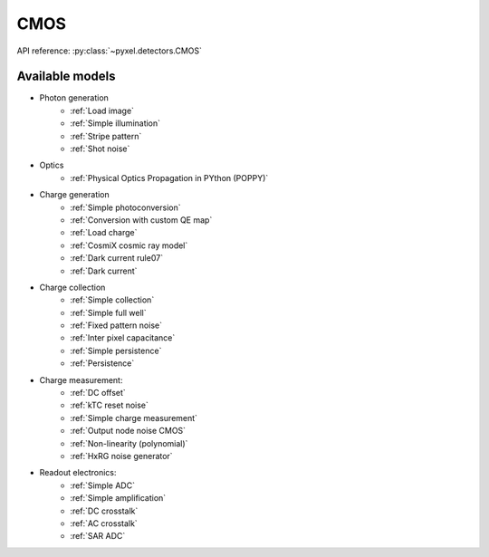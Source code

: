 .. _CMOS architecure:

####
CMOS
####

API reference: :py:class:`~pyxel.detectors.CMOS`

Available models
================

* Photon generation
    * :ref:`Load image`
    * :ref:`Simple illumination`
    * :ref:`Stripe pattern`
    * :ref:`Shot noise`
* Optics
    * :ref:`Physical Optics Propagation in PYthon (POPPY)`
* Charge generation
    * :ref:`Simple photoconversion`
    * :ref:`Conversion with custom QE map`
    * :ref:`Load charge`
    * :ref:`CosmiX cosmic ray model`
    * :ref:`Dark current rule07`
    * :ref:`Dark current`
* Charge collection
    * :ref:`Simple collection`
    * :ref:`Simple full well`
    * :ref:`Fixed pattern noise`
    * :ref:`Inter pixel capacitance`
    * :ref:`Simple persistence`
    * :ref:`Persistence`
* Charge measurement:
    * :ref:`DC offset`
    * :ref:`kTC reset noise`
    * :ref:`Simple charge measurement`
    * :ref:`Output node noise CMOS`
    * :ref:`Non-linearity (polynomial)`
    * :ref:`HxRG noise generator`
* Readout electronics:
    * :ref:`Simple ADC`
    * :ref:`Simple amplification`
    * :ref:`DC crosstalk`
    * :ref:`AC crosstalk`
    * :ref:`SAR ADC`